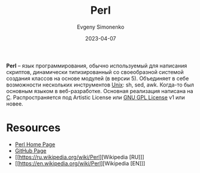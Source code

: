 :PROPERTIES:
:ID:       3267f0c3-c098-4f10-b66f-3ed5053e22a1
:END:
#+TITLE: Perl
#+AUTHOR: Evgeny Simonenko
#+LANGUAGE: Russian
#+LICENSE: CC BY-SA 4.0
#+DATE: 2023-04-07
#+FILETAGS: :programming-language:scripting:web:

*Perl* -- язык программирования, обычно используемый для написания скриптов, динамически типизированный со своеобразной системой создания классов на основе модулей (в версии 5). Объединяет в себе возможности нескольких инструментов [[id:5d730cab-a732-4326-8fd3-85dd8aa77b1a][Unix]]: sh, sed, awk. Когда-то был основным языком в веб-разработке. Основная реализация написана на [[id:ce679fa3-32dc-44ff-876d-b5f150096992][C]]. Распространяется под Artistic License или [[id:9541deca-d668-45d6-9a8e-c295d2435c2f][GNU GPL License]] v1 или новее.

* Resources

- [[https://www.perl.org/][Perl Home Page]]
- [[https://github.com/Perl/perl5][GitHub Page]]
- [[https://ru.wikipedia.org/wiki/Perl][Wikipedia [RU]​]]
- [[https://en.wikipedia.org/wiki/Perl][Wikipedia [EN]​]]
